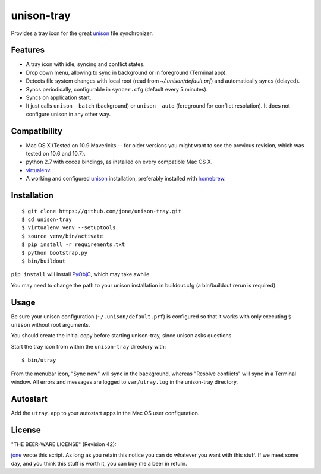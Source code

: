 =============
 unison-tray
=============

Provides a tray icon for the great `unison`_ file synchronizer.


Features
========

- A tray icon with idle, syncing and conflict states.
- Drop down menu, allowing to sync in background or in foreground (Terminal app).
- Detects file system changes with local root (read from `~/.unison/default.prf`) and
  automatically syncs (delayed).
- Syncs periodically, configurable in ``syncer.cfg`` (default every 5 minutes).
- Syncs on application start.
- It just calls ``unison -batch`` (background) or ``unison -auto`` (foreground for
  conflict resolution). It does not configure unison in any other way.

.. image:: https://github.com/jone/unison-tray/raw/master/screenshot.png



Compatibility
=============

- Mac OS X (Tested on 10.9 Mavericks -- for older versions you might want to see the previous revision, which was tested on 10.6 and 10.7).
- python 2.7 with cocoa bindings, as installed on every compatible Mac OS X.
- `virtualenv`_.
- A working and configured `unison`_ installation, preferably
  installed with `homebrew`_.


Installation
============

::

    $ git clone https://github.com/jone/unison-tray.git
    $ cd unison-tray
    $ virtualenv venv --setuptools
    $ source venv/bin/activate
    $ pip install -r requirements.txt
    $ python bootstrap.py
    $ bin/buildout

``pip install`` will install PyObjC_, which may take awhile.

You may need to change the path to your unison installation in buildout.cfg (a bin/buildout rerun is required).


Usage
=====

Be sure your unison configuration (``~/.unison/default.prf``) is configured so
that it works with only executing ``$ unison`` without root arguments.

You should create the initial copy before starting unison-tray, since unison
asks questions.

Start the tray icon from within the ``unison-tray`` directory with::

    $ bin/utray

From the menubar icon, "Sync now" will sync in the background, whereas "Resolve conflicts" will sync in a Terminal window.
All errors and messages are logged to ``var/utray.log`` in the unison-tray directory.


Autostart
=========

Add the ``utray.app`` to your autostart apps in the Mac OS user configuration.


License
=======

"THE BEER-WARE LICENSE" (Revision 42):

jone_ wrote this script. As long as you retain this notice you
can do whatever you want with this stuff. If we meet some day, and you think
this stuff is worth it, you can buy me a beer in return.


.. _unison: http://www.cis.upenn.edu/~bcpierce/unison
.. _homebrew: http://mxcl.github.com/homebrew/
.. _jone: http://github.com/jone
.. _PyObjC: https://pythonhosted.org/pyobjc/
.. _virtualenv: http://www.virtualenv.org
